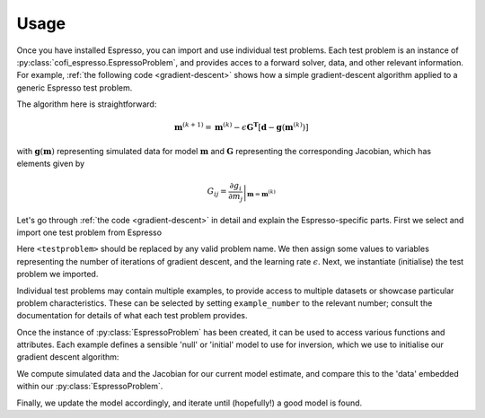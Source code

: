 .. title:: usage

.. highlight:: python

=====
Usage
=====
Once you have installed Espresso, you can import and use individual test problems. Each test problem is an instance of :py:class:`cofi_espresso.EspressoProblem`, and provides acces to a forward solver, data, and other relevant information. For example, :ref:`the following code <gradient-descent>` shows how a simple gradient-descent algorithm applied to a generic Espresso test problem. 

.. code-block:: python
    :linenos:
    :caption: A generic gradient descent algorithm
    :name: gradient-descent 

    from cofi_espresso import <testproblem> as testproblem 

    niterations = 100
    epsilon = 0.01

    tp = testproblem(example_number = 1)

    model = tp.starting_model 
    for k in range(niterations):
        predictions, G = tp.forward(model, with_jac = True)
        residuals = tp.data - predictions
        model -= epsilon * G.T.dot(residuals)
    print(model)

The algorithm here is straightforward:

.. math::
    \mathbf{m}^{(k+1)} = \mathbf{m}^{(k)} - \epsilon \mathbf{G^T}\left[\mathbf{d} - \mathbf{g}(\mathbf{m}^{(k)})\right]

with :math:`\mathbf{g}(\mathbf{m})` representing simulated data for model :math:`\mathbf{m}` and :math:`\mathbf{G}` representing the corresponding Jacobian, which has elements given by

.. math::
    G_{ij} = \left.\frac{\partial g_i}{\partial m_j}\right|_{\mathbf{m}={\mathbf{m}^{(k)}}}

Let's go through :ref:`the code <gradient-descent>` in detail and explain the Espresso-specific parts. First we select and import one test problem from Espresso

.. code-block:: python
    :linenos:

    from cofi_espresso import <testproblem> as testproblem 

Here ``<testproblem>`` should be replaced by any valid problem name. We then assign some values to variables representing the number of iterations of gradient descent,  and the learning rate :math:`\epsilon`. Next, we instantiate (initialise) the test problem we imported.

.. code-block:: python
    :linenos:
    :lineno-start: 6

    tp = testproblem(example_number = 1)

Individual test problems may contain multiple examples, to provide access to multiple datasets or showcase particular problem characteristics. These can be selected by setting ``example_number`` to the relevant number; consult the documentation for details of what each test problem provides.

Once the instance of :py:class:`EspressoProblem` has been created, it can be used to access various functions and attributes. Each example defines a sensible 'null' or 'initial' model to use for inversion, which we use to initialise our gradient descent algorithm:

.. code-block:: python
    :linenos:
    :lineno-start: 8

    model = tp.starting_model 

We compute simulated data and the Jacobian for our current model estimate, and compare this to the 'data' embedded within our :py:class:`EspressoProblem`.

.. code-block:: python
    :linenos:
    :lineno-start: 10

        predictions, G = tp.forward(model, with_jac = True)
        residuals = tp.data - predictions

Finally, we update the model accordingly, and iterate until (hopefully!) a good model is found. 